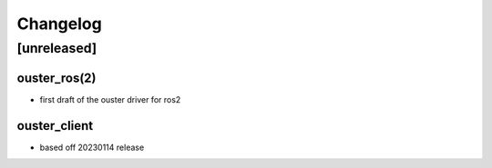 =========
Changelog
=========

[unreleased]
============

ouster_ros(2)
-------------
- first draft of the ouster driver for ros2

ouster_client
--------------
- based off 20230114 release
